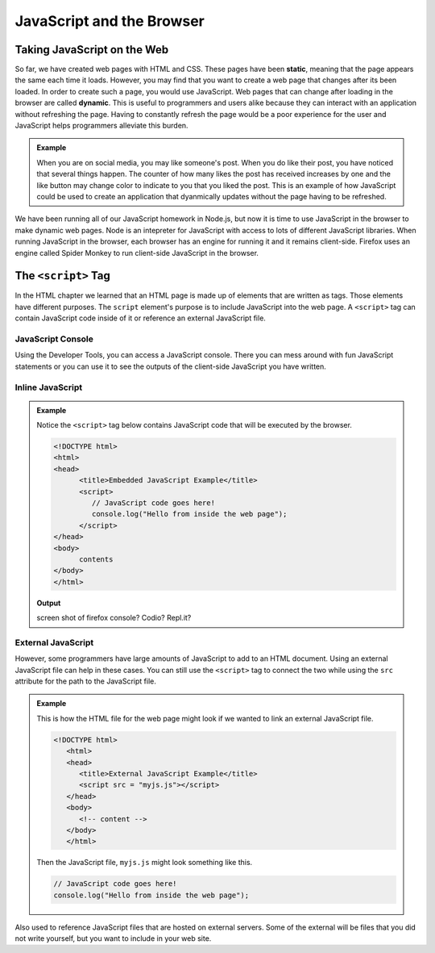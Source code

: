 JavaScript and the Browser
==========================

.. index:: ! static, ! dynamic,

Taking JavaScript on the Web
----------------------------

So far, we have created web pages with HTML and CSS. These pages have been **static**, meaning that the page appears the same each time it loads. 
However, you may find that you want to create a web page that changes after its been loaded. In order to create such a page, you would use JavaScript.
Web pages that can change after loading in the browser are called **dynamic**.
This is useful to programmers and users alike because they can interact with an application without refreshing the page.
Having to constantly refresh the page would be a poor experience for the user and JavaScript helps programmers alleviate this burden.

.. admonition:: Example 

   When you are on social media, you may like someone's post.
   When you do like their post, you have noticed that several things happen.
   The counter of how many likes the post has received increases by one and the like button may change color to indicate to you that you liked the post.
   This is an example of how JavaScript could be used to create an application that dyanmically updates without the page having to be refreshed.

We have been running all of our JavaScript homework in Node.js, but now it is time to use JavaScript in the browser to make dynamic web pages.
Node is an intepreter for JavaScript with access to lots of different JavaScript libraries. 
When running JavaScript in the browser, each browser has an engine for running it and it remains client-side. 
Firefox uses an engine called Spider Monkey to run client-side JavaScript in the browser. 

The ``<script>`` Tag
--------------------
In the HTML chapter we learned that an HTML page is made up of elements that are written as tags. Those
elements have different purposes. The ``script`` element's purpose is to include JavaScript into the
web page. A ``<script>`` tag can contain JavaScript code inside of it or reference an external JavaScript file.

JavaScript Console
^^^^^^^^^^^^^^^^^^
Using the Developer Tools, you can access a JavaScript console. There you can mess around with fun JavaScript statements or you can use it to see the outputs of the client-side JavaScript you have written.

Inline JavaScript
^^^^^^^^^^^^^^^^^
.. admonition:: Example

   Notice the ``<script>`` tag below contains JavaScript code that will be executed by the browser.

   .. sourcecode:: html

      <!DOCTYPE html>
      <html>
      <head>
            <title>Embedded JavaScript Example</title>
            <script>
               // JavaScript code goes here!
               console.log("Hello from inside the web page");
            </script>
      </head>
      <body>
            contents
      </body>
      </html>

   **Output**

   screen shot of firefox console? Codio? Repl.it?

External JavaScript
^^^^^^^^^^^^^^^^^^^

However, some programmers have large amounts of JavaScript to add to an HTML document.
Using an external JavaScript file can help in these cases.
You can still use the ``<script>`` tag to connect the two while using the ``src`` attribute for the path to the JavaScript file.

.. admonition:: Example

   This is how the HTML file for the web page might look if we wanted to link an external JavaScript file.

   .. sourcecode:: html

      <!DOCTYPE html>
         <html>
         <head>
            <title>External JavaScript Example</title>
            <script src = "myjs.js"></script>
         </head>
         <body>
            <!-- content -->
         </body>
         </html>

   Then the JavaScript file, ``myjs.js`` might look something like this.

   .. sourcecode:: js

      // JavaScript code goes here!
      console.log("Hello from inside the web page");


Also used to reference JavaScript files that are hosted on external servers.
Some of the external will be files that you did not write yourself, but you want to include in your web site.


